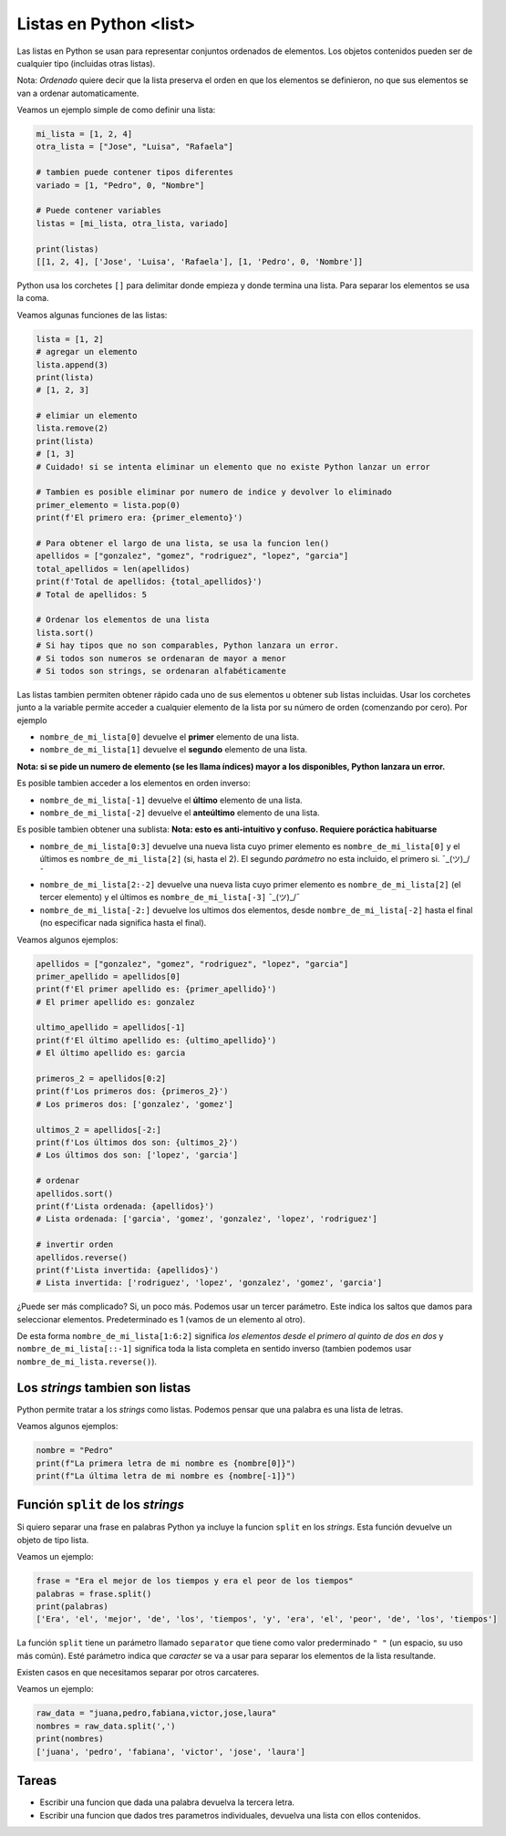 Listas en Python <list>
=======================

Las listas en Python se usan para representar conjuntos ordenados de elementos.  
Los objetos contenidos pueden ser de cualquier tipo (incluidas otras listas).  

Nota: *Ordenado* quiere decir que la lista preserva el orden en que los elementos se
definieron, no que sus elementos se van a ordenar automaticamente.  

Veamos un ejemplo simple de como definir una lista:

.. code-block:: python

    mi_lista = [1, 2, 4]
    otra_lista = ["Jose", "Luisa", "Rafaela"]

    # tambien puede contener tipos diferentes
    variado = [1, "Pedro", 0, "Nombre"]

    # Puede contener variables
    listas = [mi_lista, otra_lista, variado]

    print(listas)
    [[1, 2, 4], ['Jose', 'Luisa', 'Rafaela'], [1, 'Pedro', 0, 'Nombre']]

Python usa los corchetes ``[]`` para delimitar donde empieza y donde
termina una lista. Para separar los elementos se usa la coma.  

Veamos algunas funciones de las listas:

.. code-block:: python

    lista = [1, 2]
    # agregar un elemento
    lista.append(3)
    print(lista)
    # [1, 2, 3]

    # elimiar un elemento
    lista.remove(2)
    print(lista)
    # [1, 3]
    # Cuidado! si se intenta eliminar un elemento que no existe Python lanzar un error

    # Tambien es posible eliminar por numero de indice y devolver lo eliminado
    primer_elemento = lista.pop(0)
    print(f'El primero era: {primer_elemento}')

    # Para obtener el largo de una lista, se usa la funcion len()
    apellidos = ["gonzalez", "gomez", "rodriguez", "lopez", "garcia"]
    total_apellidos = len(apellidos)
    print(f'Total de apellidos: {total_apellidos}')
    # Total de apellidos: 5

    # Ordenar los elementos de una lista
    lista.sort()
    # Si hay tipos que no son comparables, Python lanzara un error.
    # Si todos son numeros se ordenaran de mayor a menor
    # Si todos son strings, se ordenaran alfabéticamente

Las listas tambien permiten obtener rápido cada uno de sus elementos u
obtener sub listas incluidas.  
Usar los corchetes junto a la variable permite acceder a cualquier elemento
de la lista por su número de orden (comenzando por cero).  
Por ejemplo

*  ``nombre_de_mi_lista[0]`` devuelve el **primer** elemento de una lista.
*  ``nombre_de_mi_lista[1]`` devuelve el **segundo** elemento de una lista.

**Nota: si se pide un numero de elemento (se les llama índices) mayor a los
disponibles, Python lanzara un error.**  

Es posible tambien acceder a los elementos en orden inverso:

*  ``nombre_de_mi_lista[-1]`` devuelve el **último** elemento de una lista.
*  ``nombre_de_mi_lista[-2]`` devuelve el **anteúltimo** elemento de una lista.

Es posible tambien obtener una sublista:
**Nota: esto es anti-intuitivo y confuso. Requiere poráctica habituarse**

*  ``nombre_de_mi_lista[0:3]`` devuelve una nueva lista cuyo primer elemento es
   ``nombre_de_mi_lista[0]`` y el últimos es ``nombre_de_mi_lista[2]`` (si, hasta 
   el 2). El segundo *parámetro* no esta incluido, el primero si. ¯\_(ツ)_/¯
*  ``nombre_de_mi_lista[2:-2]`` devuelve una nueva lista cuyo primer elemento es
   ``nombre_de_mi_lista[2]`` (el tercer elemento) y el últimos es 
   ``nombre_de_mi_lista[-3]`` ¯\_(ツ)_/¯
*  ``nombre_de_mi_lista[-2:]`` devuelve los ultimos dos elementos, desde 
   ``nombre_de_mi_lista[-2]`` hasta el final (no especificar nada significa hasta
   el final).

Veamos algunos ejemplos:

.. code-block:: python

    apellidos = ["gonzalez", "gomez", "rodriguez", "lopez", "garcia"]
    primer_apellido = apellidos[0]
    print(f'El primer apellido es: {primer_apellido}')
    # El primer apellido es: gonzalez

    ultimo_apellido = apellidos[-1]
    print(f'El último apellido es: {ultimo_apellido}')
    # El último apellido es: garcia

    primeros_2 = apellidos[0:2]
    print(f'Los primeros dos: {primeros_2}')
    # Los primeros dos: ['gonzalez', 'gomez']

    ultimos_2 = apellidos[-2:]
    print(f'Los últimos dos son: {ultimos_2}')
    # Los últimos dos son: ['lopez', 'garcia']

    # ordenar
    apellidos.sort()
    print(f'Lista ordenada: {apellidos}')
    # Lista ordenada: ['garcia', 'gomez', 'gonzalez', 'lopez', 'rodriguez']

    # invertir orden
    apellidos.reverse()
    print(f'Lista invertida: {apellidos}')
    # Lista invertida: ['rodriguez', 'lopez', 'gonzalez', 'gomez', 'garcia']

¿Puede ser más complicado?  
Si, un poco más. Podemos usar un tercer parámetro. Este indica los saltos que
damos para seleccionar elementos. Predeterminado es 1 (vamos de un elemento al otro).  

De esta forma ``nombre_de_mi_lista[1:6:2]`` significa *los elementos desde el primero
al quinto de dos en dos* y ``nombre_de_mi_lista[::-1]`` significa toda la lista completa
en sentido inverso (tambien podemos usar ``nombre_de_mi_lista.reverse()``).  


Los *strings* tambien son listas
~~~~~~~~~~~~~~~~~~~~~~~~~~~~~~~~

Python permite tratar a los *strings* como listas.  
Podemos pensar que una palabra es una lista de letras.  

Veamos algunos ejemplos:

.. code-block:: python

    nombre = "Pedro"
    print(f"La primera letra de mi nombre es {nombre[0]}")
    print(f"La última letra de mi nombre es {nombre[-1]}")

Función ``split`` de los *strings*
~~~~~~~~~~~~~~~~~~~~~~~~~~~~~~~~~~

Si quiero separar una frase en palabras Python ya incluye la funcion ``split`` en
los *strings*. Esta función devuelve un objeto de tipo lista.  

Veamos un ejemplo:

.. code-block:: python

    frase = "Era el mejor de los tiempos y era el peor de los tiempos"
    palabras = frase.split()
    print(palabras)
    ['Era', 'el', 'mejor', 'de', 'los', 'tiempos', 'y', 'era', 'el', 'peor', 'de', 'los', 'tiempos']

La función ``split`` tiene un parámetro llamado ``separator`` que tiene como valor prederminado
``" "`` (un espacio, su uso más común). Esté parámetro indica que *caracter* se va a usar para
separar los elementos de la lista resultande.  

Existen casos en que necesitamos separar por otros carcateres.  

Veamos un ejemplo:

.. code-block:: python

    raw_data = "juana,pedro,fabiana,victor,jose,laura"
    nombres = raw_data.split(',')
    print(nombres)
    ['juana', 'pedro', 'fabiana', 'victor', 'jose', 'laura']
    

Tareas
~~~~~~

*  Escribir una funcion que dada una palabra devuelva la tercera letra.
*  Escribir una funcion que dados tres parametros individuales, devuelva
   una lista con ellos contenidos.